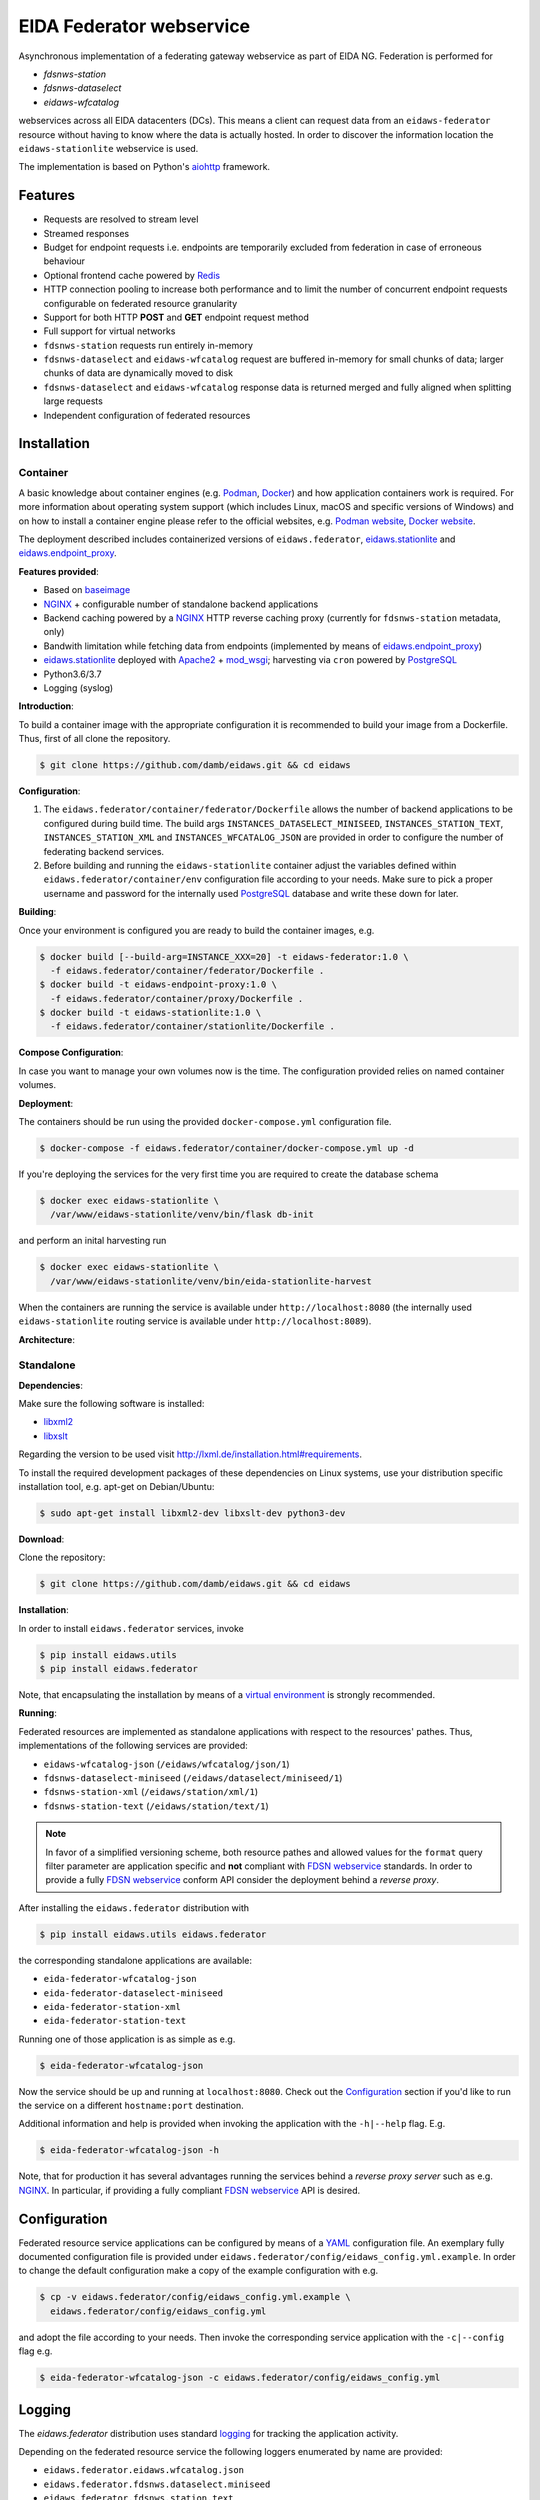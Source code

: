 .. _NGINX: http://nginx.org/ 
.. _PostgreSQL: https://www.postgresql.org/
.. _eidaws.stationlite: https://github.com/damb/eidaws/tree/master/eidaws.stationlite 
.. _eidaws.endpoint_proxy: https://github.com/damb/eidaws/tree/master/eidaws.endpoint_proxy

=========================
EIDA Federator webservice 
=========================

Asynchronous implementation of a federating gateway webservice as part of EIDA
NG. Federation is performed for

- *fdsnws-station*
- *fdsnws-dataselect*
- *eidaws-wfcatalog*

webservices across all EIDA datacenters (DCs). This means a client can request
data from an ``eidaws-federator`` resource without having to know where the data
is actually hosted. In order to discover the information location the
``eidaws-stationlite`` webservice is used.

The implementation is based on Python's `aiohttp
<https://docs.aiohttp.org/en/stable/>`_ framework.


Features
========

- Requests are resolved to stream level
- Streamed responses
- Budget for endpoint requests i.e. endpoints are temporarily excluded from
  federation in case of erroneous behaviour
- Optional frontend cache powered by `Redis <https://redis.io/>`_
- HTTP connection pooling to increase both performance and to limit the number
  of concurrent endpoint requests configurable on federated resource granularity
- Support for both HTTP **POST** and **GET** endpoint request method
- Full support for virtual networks
- ``fdsnws-station`` requests run entirely in-memory
- ``fdsnws-dataselect`` and ``eidaws-wfcatalog`` request are buffered in-memory
  for small chunks of data; larger chunks of data are dynamically moved to disk
- ``fdsnws-dataselect`` and ``eidaws-wfcatalog``  response data is returned
  merged and fully aligned when splitting large requests
- Independent configuration of federated resources


Installation
============

Container
---------

A basic knowledge about container engines (e.g. `Podman <https://podman.io/>`_,
`Docker <https://docs.docker.com/engine/>`_) and how application containers work
is required. For more information about operating system support (which
includes Linux, macOS and specific versions of Windows) and on how to install a
container engine please refer to the official websites, e.g. `Podman website
<https://podman.io/getting-started/installation>`_, `Docker website
<https://www.docker.com/products/docker>`_.

The deployment described includes containerized versions of
``eidaws.federator``, eidaws.stationlite_ and eidaws.endpoint_proxy_.

**Features provided**:

* Based on `baseimage <https://hub.docker.com/r/phusion/baseimage/>`_
* NGINX_ + configurable number of standalone backend
  applications
* Backend caching powered by a NGINX_ HTTP reverse caching proxy
  (currently for ``fdsnws-station`` metadata, only)
* Bandwith limitation while fetching data from endpoints (implemented by means
  of eidaws.endpoint_proxy_)
* eidaws.stationlite_ deployed with `Apache2 <https://httpd.apache.org/>`_ +
  `mod_wsgi <https://modwsgi.readthedocs.io/en/develop/>`_; harvesting via
  ``cron`` powered by PostgreSQL_
* Python3.6/3.7
* Logging (syslog)

**Introduction**:

To build a container image with the appropriate configuration it is recommended
to build your image from a Dockerfile. Thus, first of all clone the repository. 

.. code::

  $ git clone https://github.com/damb/eidaws.git && cd eidaws

**Configuration**:

1. The ``eidaws.federator/container/federator/Dockerfile`` allows the number of
   backend applications to be configured during build time. The build args
   ``INSTANCES_DATASELECT_MINISEED``, ``INSTANCES_STATION_TEXT``,
   ``INSTANCES_STATION_XML`` and ``INSTANCES_WFCATALOG_JSON`` are provided in
   order to configure the number of federating backend services.

2. Before building and running the ``eidaws-stationlite`` container adjust the
   variables defined within ``eidaws.federator/container/env`` configuration
   file according to your needs.  Make sure to pick a proper username and
   password for the internally used PostgreSQL_ database and write these down
   for later.

**Building**:

Once your environment is configured you are ready to build the container
images, e.g.

.. code::

  $ docker build [--build-arg=INSTANCE_XXX=20] -t eidaws-federator:1.0 \
    -f eidaws.federator/container/federator/Dockerfile .
  $ docker build -t eidaws-endpoint-proxy:1.0 \
    -f eidaws.federator/container/proxy/Dockerfile .
  $ docker build -t eidaws-stationlite:1.0 \
    -f eidaws.federator/container/stationlite/Dockerfile .

**Compose Configuration**:

In case you want to manage your own volumes now is the time. The configuration
provided relies on named container volumes.

**Deployment**:

The containers should be run using the provided ``docker-compose.yml``
configuration file.

.. code::

  $ docker-compose -f eidaws.federator/container/docker-compose.yml up -d

If you're deploying the services for the very first time you are required to
create the database schema

.. code::

  $ docker exec eidaws-stationlite \
    /var/www/eidaws-stationlite/venv/bin/flask db-init

and perform an inital harvesting run

.. code::

  $ docker exec eidaws-stationlite \
    /var/www/eidaws-stationlite/venv/bin/eida-stationlite-harvest

When the containers are running the service is available under
``http://localhost:8080`` (the internally used ``eidaws-stationlite`` routing
service is available under ``http://localhost:8089``).

**Architecture**:

.. image:: docs/eidaws-federator-arch.svg
   :align: center


Standalone
----------

**Dependencies**:

Make sure the following software is installed:

- `libxml2 <http://xmlsoft.org/>`_
- `libxslt <http://xmlsoft.org/XSLT/>`_

Regarding the version to be used visit http://lxml.de/installation.html#requirements.

To install the required development packages of these dependencies on Linux
systems, use your distribution specific installation tool, e.g. apt-get on
Debian/Ubuntu:

.. code::

  $ sudo apt-get install libxml2-dev libxslt-dev python3-dev


**Download**:

Clone the repository:

.. code::

  $ git clone https://github.com/damb/eidaws.git && cd eidaws


**Installation**:

In order to install ``eidaws.federator`` services, invoke

.. code::

  $ pip install eidaws.utils
  $ pip install eidaws.federator

Note, that encapsulating the installation by means of a `virtual environment
<https://docs.python.org/3/tutorial/venv.html>`_ is strongly recommended.


**Running**:

Federated resources are implemented as standalone applications with respect to
the resources' pathes. Thus, implementations of the following services are
provided:

- ``eidaws-wfcatalog-json`` (``/eidaws/wfcatalog/json/1``)
- ``fdsnws-dataselect-miniseed`` (``/eidaws/dataselect/miniseed/1``)
- ``fdsnws-station-xml`` (``/eidaws/station/xml/1``)
- ``fdsnws-station-text``  (``/eidaws/station/text/1``)

.. note::

  In favor of a simplified versioning scheme, both resource pathes and allowed
  values for the ``format`` query filter parameter are application specific
  and **not** compliant with `FDSN webservice <https://www.fdsn.org/webservices/>`_
  standards. In order to provide a fully `FDSN webservice
  <https://www.fdsn.org/webservices/>`_ conform API consider the deployment
  behind a *reverse proxy*.

After installing the ``eidaws.federator`` distribution with

.. code::

  $ pip install eidaws.utils eidaws.federator

the corresponding standalone applications are available:

- ``eida-federator-wfcatalog-json``
- ``eida-federator-dataselect-miniseed``
- ``eida-federator-station-xml``
- ``eida-federator-station-text``

Running one of those application is as simple as e.g.

.. code::

  $ eida-federator-wfcatalog-json


Now the service should be up and running at ``localhost:8080``. Check out the
`Configuration`_ section if you'd like to run the service on a different
``hostname:port`` destination.


Additional information and help is provided when invoking the application with
the ``-h|--help`` flag. E.g.

.. code::

  $ eida-federator-wfcatalog-json -h


Note, that for production it has several advantages running the services behind
a *reverse proxy server* such as e.g. NGINX_. In particular, if providing a
fully compliant `FDSN webservice <https://www.fdsn.org/webservices/>`_ API is
desired.


Configuration
=============

Federated resource service applications can be configured by means of a `YAML
<https://en.wikipedia.org/wiki/YAML>`_ configuration file. An exemplary fully
documented configuration file is provided under
``eidaws.federator/config/eidaws_config.yml.example``. In order to change the default
configuration make a copy of the example configuration with e.g.

.. code::

  $ cp -v eidaws.federator/config/eidaws_config.yml.example \
    eidaws.federator/config/eidaws_config.yml

and adopt the file according to your needs. Then invoke the corresponding
service application with the ``-c|--config`` flag e.g.

.. code::

  $ eida-federator-wfcatalog-json -c eidaws.federator/config/eidaws_config.yml


Logging
=======

The *eidaws.federator* distribution uses standard `logging
<https://docs.python.org/3/library/logging.html#module-logging>`_ for tracking
the application activity.

Depending on the federated resource service the following loggers enumerated by
name are provided:

- ``eidaws.federator.eidaws.wfcatalog.json``
- ``eidaws.federator.fdsnws.dataselect.miniseed``
- ``eidaws.federator.fdsnws.station.text``
- ``eidaws.federator.fdsnws.station.xml``

When configuring logging by means of a logging configuration file (see also the
`Configuration`_ section), you may subscribe to one of these loggers for
getting log messages.


Testing
=======

Make sure that an `Redis <https://redis.io/>`_ server instance is up and
running at ``redis://localhost:6379``.

Required test dependencies can be installed with  

.. code::

  $ pip install -r eidaws.federator/requirements/test.txt


In order to run the tests, invoke

.. code::

  $ pytest eidaws.utils eidaws.federator


Limitations
===========

- AAI of the *fdsnws-dataselect* service is not implemented yet
- A ``fdsnws-station-xml&level=channel|response`` metadata request including only a
  single datacenter might be quite imperformant compared to a direct request to
  the corresponding datacenter.
- In certain cases, HTTP response codes might be misleading due to limitations
  of the `FDSN webservice <https://www.fdsn.org/webservices/>`_ specification
  not fully prepared to operate in a distributed environment.
